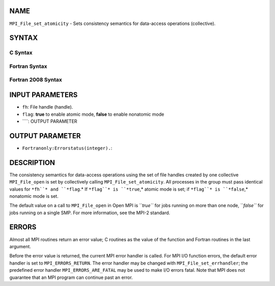 NAME
----

``MPI_File_set_atomicity`` - Sets consistency semantics for data-access
operations (collective).

SYNTAX
------
.. code-block:: FOOBAR_ERROR
   :linenos:

C Syntax
~~~~~~~~
.. code-block:: c
   :linenos:

   #include <mpi.h>
   int MPI_File_set_atomicity(MPI_File fh, int flag)

Fortran Syntax
~~~~~~~~~~~~~~
.. code-block:: fortran
   :linenos:

   USE MPI
   ! or the older form: INCLUDE 'mpif.h'
   MPI_FILE_SET_ATOMICITY(FH, FLAG, IERROR)
   	INTEGER	FH, FLAG, IERROR

Fortran 2008 Syntax
~~~~~~~~~~~~~~~~~~~
.. code-block:: fortran
   :linenos:

   USE mpi_f08
   MPI_File_set_atomicity(fh, flag, ierror)
   	TYPE(MPI_File), INTENT(IN) :: fh
   	LOGICAL, INTENT(IN) :: flag
   	INTEGER, OPTIONAL, INTENT(OUT) :: ierror

INPUT PARAMETERS
----------------
* ``fh``: File handle (handle).
* ``flag``: **true** to enable atomic mode, **false** to enable nonatomic mode
* ````: OUTPUT PARAMETER
OUTPUT PARAMETER
----------------
* ``Fortranonly:Errorstatus(integer).``: 
DESCRIPTION
-----------

The consistency semantics for data-access operations using the set of
file handles created by one collective ``MPI_File_open`` is set by
collectively calling ``MPI_File_set_atomicity``. All processes in the group
must pass identical values for ``*fh``* and ``*flag``.* If ``*flag``* is ``*true``,*
atomic mode is set; if ``*flag``* is ``*false``,* nonatomic mode is set.

The default value on a call to ``MPI_File_open`` in Open MPI is ``*true``* for
jobs running on more than one node, ``*false``* for jobs running on a single
SMP. For more information, see the MPI-2 standard.

ERRORS
------

Almost all MPI routines return an error value; C routines as the value
of the function and Fortran routines in the last argument.

Before the error value is returned, the current MPI error handler is
called. For MPI I/O function errors, the default error handler is set to
``MPI_ERRORS_RETURN``. The error handler may be changed with
``MPI_File_set_errhandler``; the predefined error handler
``MPI_ERRORS_ARE_FATAL`` may be used to make I/O errors fatal. Note that MPI
does not guarantee that an MPI program can continue past an error.
